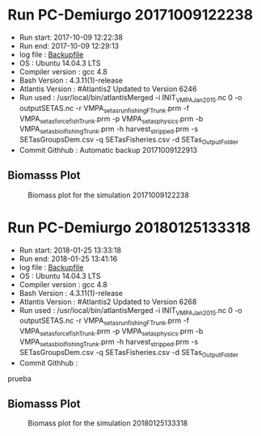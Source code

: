 * Run PC-Demiurgo 20171009122238
  - Run start: 2017-10-09 12:22:38
  - Run end: 2017-10-09 12:29:13
  - log file : [[file:Calibration/20171009122913.bak][Backupfile]]
  - OS : Ubuntu 14.04.3 LTS
  - Compiler version : gcc 4.8
  - Bash Version : 4.3.11(1)-release
  - Atlantis Version : #Atlantis2 Updated to Version 6246
  - Run used :  /usr/local/bin/atlantisMerged -i INIT_VMPA_Jan2015.nc 0 -o outputSETAS.nc -r VMPA_setas_run_fishing_F_Trunk.prm -f VMPA_setas_force_fish_Trunk.prm -p VMPA_setas_physics.prm -b VMPA_setas_biol_fishing_Trunk.prm -h harvest_stripped.prm -s SETasGroupsDem.csv -q SETasFisheries.csv -d SETas_Output_Folder
  - Commit Githhub : Automatic backup 20171009122913
** Biomasss Plot
#+CAPTION: Biomass plot for the simulation 20171009122238
[[file:/home/demiurgo/Documents/2017/Calibration_SETas/Model/SETas_model_Trunk_Stripped/Calibration/Figures/20171009122238.png]]
* Run PC-Demiurgo 20180125133318
  - Run start: 2018-01-25 13:33:18
  - Run end: 2018-01-25 13:41:16
  - log file : [[file:Calibration/20180125134116.bak][Backupfile]]
  - OS : Ubuntu 14.04.3 LTS
  - Compiler version : gcc 4.8
  - Bash Version : 4.3.11(1)-release
  - Atlantis Version : #Atlantis2 Updated to Version 6268
  - Run used :  /usr/local/bin/atlantisMerged -i INIT_VMPA_Jan2015.nc 0 -o outputSETAS.nc -r VMPA_setas_run_fishing_F_Trunk.prm -f VMPA_setas_force_fish_Trunk.prm -p VMPA_setas_physics.prm -b VMPA_setas_biol_fishing_Trunk.prm -h harvest_stripped.prm -s SETasGroupsDem.csv -q SETasFisheries.csv -d SETas_Output_Folder
  - Commit Githhub : 
prueba
** Biomasss Plot
#+CAPTION: Biomass plot for the simulation 20180125133318
[[file:/home/demiurgo/Documents/2017/Calibration_SETas/Model/SETas_model_Trunk_Stripped/Calibration/Figures/20180125133318.png]]
